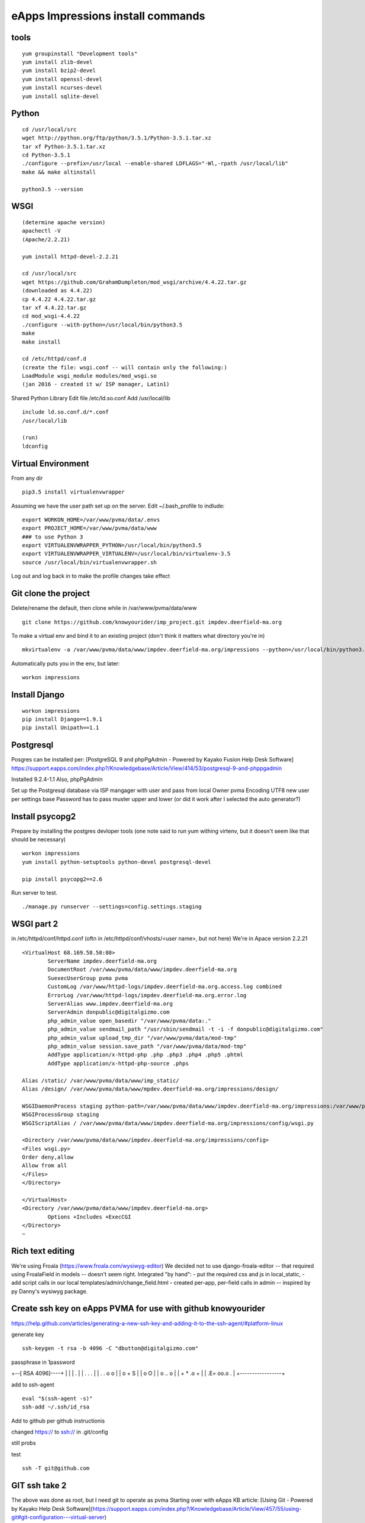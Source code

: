 eApps Impressions install commands
==========================

tools
-----------
::

	yum groupinstall "Development tools"
	yum install zlib-devel
	yum install bzip2-devel
	yum install openssl-devel
	yum install ncurses-devel
	yum install sqlite-devel

Python
------------
::

	cd /usr/local/src
	wget http://python.org/ftp/python/3.5.1/Python-3.5.1.tar.xz
	tar xf Python-3.5.1.tar.xz
	cd Python-3.5.1
	./configure --prefix=/usr/local --enable-shared LDFLAGS="-Wl,-rpath /usr/local/lib"
	make && make altinstall

	python3.5 --version

WSGI
------------
::

	(determine apache version)
	apachectl -V
	(Apache/2.2.21)

	yum install httpd-devel-2.2.21

	cd /usr/local/src
	wget https://github.com/GrahamDumpleton/mod_wsgi/archive/4.4.22.tar.gz
	(downloaded as 4.4.22)
	cp 4.4.22 4.4.22.tar.gz
	tar xf 4.4.22.tar.gz
	cd mod_wsgi-4.4.22
	./configure --with-python=/usr/local/bin/python3.5
	make
	make install

	cd /etc/httpd/conf.d
	(create the file: wsgi.conf -- will contain only the following:)
	LoadModule wsgi_module modules/mod_wsgi.so
	(jan 2016 - created it w/ ISP manager, Latin1)

Shared Python Library
Edit file /etc/ld.so.conf
Add /usr/local/lib
::

	include ld.so.conf.d/*.conf
	/usr/local/lib

	(run)
	ldconfig

Virtual Environment
-----------

From any dir
::

	pip3.5 install virtualenvwrapper

Assuming we have the user path set up on the server.
Edit ~/.bash_profile to indlude:
::

	export WORKON_HOME=/var/www/pvma/data/.envs
	export PROJECT_HOME=/var/www/pvma/data/www
	### to use Python 3
	export VIRTUALENVWRAPPER_PYTHON=/usr/local/bin/python3.5
	export VIRTUALENVWRAPPER_VIRTUALENV=/usr/local/bin/virtualenv-3.5
	source /usr/local/bin/virtualenvwrapper.sh

Log out and log back in to make the profile changes take effect


Git clone the project
-----------------
Delete/rename the default, then clone
while in /var/www/pvma/data/www
:: 

	git clone https://github.com/knowyourider/imp_project.git impdev.deerfield-ma.org

To make a virtual env and bind it to an existing project
(don't think it matters what directory you're in)
::

	mkvirtualenv -a /var/www/pvma/data/www/impdev.deerfield-ma.org/impressions --python=/usr/local/bin/python3.5 impressions

Automatically puts you in the env, but later:
::

	workon impressions

Install Django
--------------
::

	workon impressions
	pip install Django==1.9.1
	pip install Unipath==1.1

Postgresql
------------
Posgres can be installed per: [PostgreSQL 9 and phpPgAdmin - Powered by Kayako Fusion Help Desk Software]
https://support.eapps.com/index.php?/Knowledgebase/Article/View/414/53/postgresql-9-and-phppgadmin

Installed 9.2.4-1.1
Also, phpPgAdmin

Set up the Postgresql database via ISP mangager with user and pass from local
Owner pvma
Encoding UTF8
new user per settings base
Password has to pass muster upper and lower (or did it work after I selected the auto generator?)


Install psycopg2
--------------

Prepare by installing the postgres devloper tools
(one note said to run yum withing virtenv, but it doesn't seem like that should be necessary)
::

	workon impressions
	yum install python-setuptools python-devel postgresql-devel

	pip install psycopg2==2.6


Run server to test.
::

	./manage.py runserver --settings=config.settings.staging

WSGI part 2
-----------

in /etc/httpd/conf/httpd.conf
(oftn in /etc/httpd/conf/vhosts/<user name>, but not here)
We're in Apace version 2.2.21
::

	<VirtualHost 68.169.58.50:80>
		ServerName impdev.deerfield-ma.org
		DocumentRoot /var/www/pvma/data/www/impdev.deerfield-ma.org
		SuexecUserGroup pvma pvma 
		CustomLog /var/www/httpd-logs/impdev.deerfield-ma.org.access.log combined
		ErrorLog /var/www/httpd-logs/impdev.deerfield-ma.org.error.log
		ServerAlias www.impdev.deerfield-ma.org
		ServerAdmin donpublic@digitalgizmo.com
		php_admin_value open_basedir "/var/www/pvma/data:."
		php_admin_value sendmail_path "/usr/sbin/sendmail -t -i -f donpublic@digitalgizmo.com"
		php_admin_value upload_tmp_dir "/var/www/pvma/data/mod-tmp"
		php_admin_value session.save_path "/var/www/pvma/data/mod-tmp"
		AddType application/x-httpd-php .php .php3 .php4 .php5 .phtml
		AddType application/x-httpd-php-source .phps

        Alias /static/ /var/www/pvma/data/www/imp_static/
        Alias /design/ /var/www/pvma/data/www/mpdev.deerfield-ma.org/impressions/design/

        WSGIDaemonProcess staging python-path=/var/www/pvma/data/www/impdev.deerfield-ma.org/impressions:/var/www/pvma/data/.envs/impressions/lib/python3.5/site-packages
        WSGIProcessGroup staging
        WSGIScriptAlias / /var/www/pvma/data/www/impdev.deerfield-ma.org/impressions/config/wsgi.py

        <Directory /var/www/pvma/data/www/impdev.deerfield-ma.org/impressions/config>
        <Files wsgi.py>
        Order deny,allow
        Allow from all
        </Files>
        </Directory>

	</VirtualHost>
	<Directory /var/www/pvma/data/www/impdev.deerfield-ma.org>
	        Options +Includes +ExecCGI
	</Directory>
	~            	
 
Rich text editing
-------------------
We're using Froala (https://www.froala.com/wysiwyg-editor)
We decided not to use django-froala-editor -- that required using FroalaField in models -- doesn't seem right. Integrated "by hand": 
- put the required css and js in local_static, 
- add script calls in our local templates/admin/change_field.html
- created per-app, per-field calls in admin -- inspired by py Danny's wysiwyg package.


Create ssh key on eApps PVMA for use with github knowyourider
---------------------------------------------------------------

https://help.github.com/articles/generating-a-new-ssh-key-and-adding-it-to-the-ssh-agent/#platform-linux

generate key
::
	ssh-keygen -t rsa -b 4096 -C "dbutton@digitalgizmo.com"

passphrase in 1password

+--[ RSA 4096]----+
|                 |
|     .           |
|    . . .        |
|   . . o o       |
|    o + S        |
|     o O         |
|   o .. o        |
|  + * .o +       |
| .E= oo.o .      |
+-----------------+

add to ssh-agent
::
	eval "$(ssh-agent -s)"
	ssh-add ~/.ssh/id_rsa

Add to github per github instructionis


changed https:// to ssh:// in .git/config

still probs

test
::
	ssh -T git@github.com

GIT ssh take 2
---------------

The above was done as root, but I need git to operate as pvma
Starting over with eApps KB article: 
[Using Git - Powered by Kayako Help Desk Software](https://support.eapps.com/index.php?/Knowledgebase/Article/View/457/55/using-git#git-configuration---virtual-server)

Where is the id_rsa I created above?
- in root
- need to create similar in pvma? new user? where is pvma home?
Where is the GIT repo?

